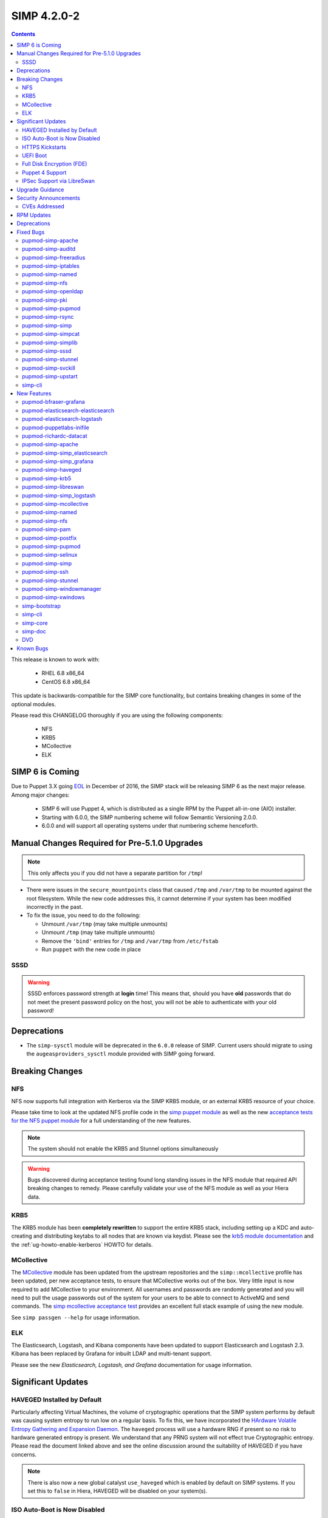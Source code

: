 SIMP 4.2.0-2
============

.. raw:: pdf

  PageBreak

.. contents::
  :depth: 2

.. raw:: pdf

  PageBreak


This release is known to work with:

  * RHEL 6.8 x86_64
  * CentOS 6.8 x86_64


This update is backwards-compatible for the SIMP core functionality, but
contains breaking changes in some of the optional modules.

Please read this CHANGELOG thoroughly if you are using the following
components:

  * NFS
  * KRB5
  * MCollective
  * ELK

SIMP 6 is Coming
----------------

Due to Puppet 3.X going `EOL`_ in December of 2016, the SIMP stack will be
releasing SIMP 6 as the next major release.  Among major changes:

  * SIMP 6 will use Puppet 4, which is distributed as a single RPM by the
    Puppet all-in-one (AIO) installer.

  * Starting with 6.0.0, the SIMP numbering scheme will follow Semantic
    Versioning 2.0.0.

  * 6.0.0 and will support all operating systems under that numbering scheme
    henceforth.

Manual Changes Required for Pre-5.1.0 Upgrades
---------------------------------------------

.. NOTE::
  This only affects you if you did not have a separate partition for ``/tmp``!

* There were issues in the ``secure_mountpoints`` class that caused ``/tmp``
  and ``/var/tmp`` to be mounted against the root filesystem. While the new
  code addresses this, it cannot determine if your system has been modified
  incorrectly in the past.

* To fix the issue, you need to do the following:

  * Unmount ``/var/tmp`` (may take multiple unmounts)
  * Unmount ``/tmp`` (may take multiple unmounts)
  * Remove the ``'bind'`` entries for ``/tmp`` and ``/var/tmp`` from ``/etc/fstab``
  * Run ``puppet`` with the new code in place

SSSD
^^^^

.. WARNING::
  SSSD enforces password strength at **login** time! This means that, should
  you have **old** passwords that do not meet the present password policy on
  the host, you will not be able to authenticate with your old password!

Deprecations
------------

* The ``simp-sysctl`` module will be deprecated in the ``6.0.0`` release of
  SIMP.  Current users should migrate to using the ``augeasproviders_sysctl``
  module provided with SIMP going forward.

Breaking Changes
----------------

NFS
^^^

NFS now supports full integration with Kerberos via the SIMP KRB5 module, or an
external KRB5 resource of your choice.

Please take time to look at the updated NFS profile code in the `simp puppet module`_
as well as the new `acceptance tests for the NFS puppet module`_ for a full
understanding of the new features.

.. NOTE::
  The system should not enable the KRB5 and Stunnel options simultaneously

.. WARNING::
  Bugs discovered during acceptance testing found long standing issues in the
  NFS module that required API breaking changes to remedy. Please carefully
  validate your use of the NFS module as well as your Hiera data.

KRB5
^^^^

The KRB5 module has been **completely rewritten** to support the entire KRB5
stack, including setting up a KDC and auto-creating and distributing keytabs to
all nodes that are known via keydist. Please see the `krb5 module documentation`_
and the :ref:`ug-howto-enable-kerberos` HOWTO for details.

MCollective
^^^^^^^^^^^

The `MCollective`_ module has been updated from the upstream repositories and the
``simp::mcollective`` profile has been updated, per new acceptance tests, to
ensure that MCollective works out of the box. Very little input is now required
to add MCollective to your environment. All usernames and passwords are
randomly generated and you will need to pull the usage passwords out of the
system for your users to be able to connect to ActiveMQ and send commands. The
`simp mcollective acceptance test`_ provides an excellent full stack example of
using the new module.

See ``simp passgen --help`` for usage information.

ELK
^^^

The Elasticsearch, Logstash, and Kibana components have been updated to support
Elasticsearch and Logstash 2.3. Kibana has been replaced by Grafana for inbuilt
LDAP and multi-tenant support.

Please see the new `Elasticsearch, Logstash, and Grafana` documentation for
usage information.

Significant Updates
-------------------

HAVEGED Installed by Default
^^^^^^^^^^^^^^^^^^^^^^^^^^^^

Particularly affecting Virtual Machines, the volume of cryptographic operations
that the SIMP system performs by default was causing system entropy to run low
on a regular basis. To fix this, we have incorporated the
`HArdware Volatile Entropy Gathering and Expansion Daemon`_. The ``haveged``
process will use a hardware RNG if present so no risk to hardware generated
entropy is present. We understand that any PRNG system will not effect true
Cryptographic entropy. Please read the document linked above and see the online
discussion around the suitability of HAVEGED if you have concerns.

.. NOTE::
  There is also now a new global catalyst ``use_haveged`` which is enabled by
  default on SIMP systems. If you set this to ``false`` in Hiera, HAVEGED will
  be disabled on your system(s).

ISO Auto-Boot is Now Disabled
^^^^^^^^^^^^^^^^^^^^^^^^^^^^^

You must now explicitly select an entry when booting the SIMP ISO. There were
too many instances of the ISO being left mounted and performing a constant
re-install loop without this change.

HTTPS Kickstarts
^^^^^^^^^^^^^^^^

The system now encourages the use of HTTPS kickstarts **by default** to ensure
that any potentially sensitive data is protected in transit.

Client validation is not configured in this case since the SIMP project does
not dictate how you kickstart your system.

See the :ref:`ug-configuring-the-clients` section of the :ref:`simp-user-guide` for
instructions.

UEFI Boot
^^^^^^^^^

The system now supports UEFI booting from the SIMP ISO. This provides better
support for newer systems as well as the foundation for Trusted Boot.


Full Disk Encryption (FDE)
^^^^^^^^^^^^^^^^^^^^^^^^^^

SIMP now provides Full Disk Encryption capabilities directly from the ISO build
and within the supplied kickstart files. Please read the documentation on this
capability as found in the :ref:`ig-disk-encryption` section of the
:ref:`simp-installation-guide`.

.. WARNING::
  The default FDE setup ensures that your systems will automatically boot
  without intervention. For better protection, please read the documentation
  referenced above so that you understand the ramifications of this behavior.

Puppet 4 Support
^^^^^^^^^^^^^^^^

All of our modules have been tested against `Puppet 4`_ and should work in a
Puppet 4 system. SIMP will **natively** ship with Puppet 4 by the end of 2016.

IPSec Support via LibreSwan
^^^^^^^^^^^^^^^^^^^^^^^^^^^

A `libreswan`_ module has been added to provide IPSec support to SIMP. We are
awaiting the advent of X.509-based opportunistic IPSec to have a fully
automated integrated trust system. Presently, half of the connection needs to
know about the remote systems for a successful IPSec connection.

Upgrade Guidance
----------------

Detailed upgrade guidance can be found in the :ref:`ug-howto-upgrade-simp` portion of the
:ref:`simp-user-guide`.



.. WARNING::
  You must have at least **2.2GB** of **free** RAM on your system to upgrade to
  this release.

.. NOTE::
  Upgrading from releases older than 4.0 is not supported.

Security Announcements
----------------------

CVEs Addressed
^^^^^^^^^^^^^^

* `CVE-2015-7331`_

  * Remote Code Execution in mcollective-puppet-agent plugin

* `CVE-2016-2788`_

  * Improper validation of fields in MCollective pings

* `CVE-2016-5696`_

  * ``net/ipv4/tcp_input.c`` in the Linux kernel before 4.7 does not properly
    determine the rate of challenge ACK segments, which makes it easier for
    man-in-the-middle attackers to hijack TCP sessions via a blind in-window
    attack.

RPM Updates
-----------

+------------------------------------------------+-----------------+------------------+
| Package                                        | Old Version     | New Version      |
+================================================+=================+==================+
| clamav                                         | 0.99.1-1        | 0.99.2-1         |
+------------------------------------------------+-----------------+------------------+
| clamav-db                                      | 0.99.1-1        | 0.99.2-1         |
+------------------------------------------------+-----------------+------------------+
| clamav-devel                                   | 0.99.1-1        | 0.99.2-1         |
+------------------------------------------------+-----------------+------------------+
| clamav-milter                                  | 0.99.1-1        | 0.99.2-1         |
+------------------------------------------------+-----------------+------------------+
| clamd                                          | 0.99.1-1        | 0.99.2-1         |
+------------------------------------------------+-----------------+------------------+
| dracut-fips-aesni                              | 004-409         | N/A              |
+------------------------------------------------+-----------------+------------------+
| dracut-network                                 | 004-409         | N/A              |
+------------------------------------------------+-----------------+------------------+
| elasticsearch [5]                              | N/A             | 2.3.5-1          |
+------------------------------------------------+-----------------+------------------+
| elasticsearch [noarch]                         | 1.3.2-1         | N/A              |
+------------------------------------------------+-----------------+------------------+
| es2unix                                        | 1.6.1-0         | N/A              |
+------------------------------------------------+-----------------+------------------+
| freeradius                                     | 2.2.6-6.el6.8   | N/A              |
+------------------------------------------------+-----------------+------------------+
| freeradius-ldap                                | 2.2.6-4         | 2.2.6-6.el6.8    |
+------------------------------------------------+-----------------+------------------+
| freeradius-utils                               | 2.2.6-4         | 2.2.6-6.el6.8    |
+------------------------------------------------+-----------------+------------------+
| glib2-devel                                    | N/A             | 2.28.8-5         |
+------------------------------------------------+-----------------+------------------+
| glibc                                          | 2.12-1.166      | 2.12-1.192       |
+------------------------------------------------+-----------------+------------------+
| glibc-common                                   | 2.12-1.166      | 2.12-1.192       |
+------------------------------------------------+-----------------+------------------+
| glibc-devel                                    | 2.12-1.166      | N/A              |
+------------------------------------------------+-----------------+------------------+
| glibc-devel                                    | 2.12-1.192      | N/A              |
+------------------------------------------------+-----------------+------------------+
| glibc-devel                                    | 2.12-1.166      | N/A              |
+------------------------------------------------+-----------------+------------------+
| glibc-devel                                    | 2.12-1.192      | N/A              |
+------------------------------------------------+-----------------+------------------+
| glibc-headers                                  | 2.12-1.166      | 2.12-1.192       |
+------------------------------------------------+-----------------+------------------+
| glibc-static                                   | 2.12-1.166      | 2.12-1.192       |
+------------------------------------------------+-----------------+------------------+
| glibc-utils                                    | 2.12-1.166      | 2.12-1.192       |
+------------------------------------------------+-----------------+------------------+
| globus-callout                                 | 3.13-2          | 3.14-1           |
+------------------------------------------------+-----------------+------------------+
| globus-common                                  | 16.2-1          | 16.4-1           |
+------------------------------------------------+-----------------+------------------+
| globus-gsi-cert-utils                          | 9.11-1          | 9.12-1           |
+------------------------------------------------+-----------------+------------------+
| globus-gsi-proxy-ssl                           | 5.7-2           | 5.8-1            |
+------------------------------------------------+-----------------+------------------+
| globus-gssapi-gsi                              | 11.26-1         | 12.1-1           |
+------------------------------------------------+-----------------+------------------+
| gpxe-bootimgs                                  | 0.9.7-6.14      | 0.9.7-6.15       |
+------------------------------------------------+-----------------+------------------+
| gpxe-roms-qemu                                 | 0.9.7-6.14      | 0.9.7-6.15       |
+------------------------------------------------+-----------------+------------------+
| grafana                                        | N/A             | 3.1.1-1470047149 |
+------------------------------------------------+-----------------+------------------+
| haveged                                        | N/A             | 1.9.1-2          |
+------------------------------------------------+-----------------+------------------+
| kernel                                         | 2.6.32-573.3.1  | 2.6.32-642.1.1   |
+------------------------------------------------+-----------------+------------------+
| kernel-abi-whitelists                          | 2.6.32-573.3.1  | 2.6.32-642.1.1   |
+------------------------------------------------+-----------------+------------------+
| kernel-debug                                   | 2.6.32-573.3.1  | 2.6.32-642.1.1   |
+------------------------------------------------+-----------------+------------------+
| kernel-debug-devel [i686]                      | 2.6.32-642      | N/A              |
+------------------------------------------------+-----------------+------------------+
| kernel-debug-devel                             | 2.6.32-573.3.1  | 2.6.32-642.1.1   |
+------------------------------------------------+-----------------+------------------+
| kernel-devel                                   | 2.6.32-573.3.1  | 2.6.32-642.1.1   |
+------------------------------------------------+-----------------+------------------+
| kernel-doc                                     | 2.6.32-573.3.1  | 2.6.32-642.1.1   |
+------------------------------------------------+-----------------+------------------+
| kernel-firmware                                | 2.6.32-573.3.1  | 2.6.32-642.1.1   |
+------------------------------------------------+-----------------+------------------+
| kernel-headers                                 | 2.6.32-573.3.1  | 2.6.32-642.1.1   |
+------------------------------------------------+-----------------+------------------+
| kibana                                         | 3.1.0.SIMP-0    | N/A              |
+------------------------------------------------+-----------------+------------------+
| lcgdm-libs                                     | 1.8.10-1        | 1.8.11-1         |
+------------------------------------------------+-----------------+------------------+
| lfc-libs                                       | 1.8.10-1        | 1.8.11-1         |
+------------------------------------------------+-----------------+------------------+
| lfc-python                                     | 1.8.10-1        | 1.8.11-1         |
+------------------------------------------------+-----------------+------------------+
| libarchive-devel [i686]                        | 2.8.3-4.el6_2   | N/A              |
+------------------------------------------------+-----------------+------------------+
| libselinux                                     | 2.0.94-7        | N/A              |
+------------------------------------------------+-----------------+------------------+
| libselinux-devel                               | 2.0.94-7        | N/A              |
+------------------------------------------------+-----------------+------------------+
| libselinux-python                              | 2.0.94-7        | N/A              |
+------------------------------------------------+-----------------+------------------+
| libselinux-utils                               | 2.0.94-7        | N/A              |
+------------------------------------------------+-----------------+------------------+
| lksctp-tools                                   | 1.0.10-7        | N/A              |
+------------------------------------------------+-----------------+------------------+
| logstash                                       | 1.4.2-1_2c0f5a1 | 2.3.4-1          |
+------------------------------------------------+-----------------+------------------+
| logstash-contrib                               | 1.4.2-1_efd53ef | N/A              |
+------------------------------------------------+-----------------+------------------+
| mcollective                                    | 2.8.4-1         | 2.8.9-1          |
+------------------------------------------------+-----------------+------------------+
| mcollective-client                             | 2.8.4-1         | 2.8.9-1          |
+------------------------------------------------+-----------------+------------------+
| mcollective-common                             | 2.8.4-1         | 2.8.9-1          |
+------------------------------------------------+-----------------+------------------+
| mcollective-iptables-common                    | 3.0.1-1         | 3.0.2-1          |
+------------------------------------------------+-----------------+------------------+
| mcollective-puppet-agent                       | 1.7.2-1         | 1.11.1-1         |
+------------------------------------------------+-----------------+------------------+
| mcollective-puppet-client                      | 1.7.2-1         | 1.11.1-1         |
+------------------------------------------------+-----------------+------------------+
| mcollective-puppet-common                      | 1.7.2-1         | 1.11.1-1         |
+------------------------------------------------+-----------------+------------------+
| nscd                                           | 2.12-1.166      | 2.12-1.192       |
+------------------------------------------------+-----------------+------------------+
| nspr [i686]                                    | 4.11.0-1        | N/A              |
+------------------------------------------------+-----------------+------------------+
| nspr                                           | 4.10.8-1.el6_6  | 4.11.0-1         |
+------------------------------------------------+-----------------+------------------+
| nss [i686]                                     | 3.21.0-8        | N/A              |
+------------------------------------------------+-----------------+------------------+
| nss                                            | 3.19.1-3.el6_6  | 3.21.0-8         |
+------------------------------------------------+-----------------+------------------+
| nss-softokn [i686]                             | 3.14.3-23.el6.8 | N/A              |
+------------------------------------------------+-----------------+------------------+
| nss-softokn                                    | 3.14.3-22.el6_6 | 3.14.3-23.el6.8  |
+------------------------------------------------+-----------------+------------------+
| nss-softokn-freebl [i686]                      | 3.14.3-23.el6.8 | N/A              |
+------------------------------------------------+-----------------+------------------+
| nss-softokn-freebl                             | 3.14.3-22.el6_6 | 3.14.3-23.el6.8  |
+------------------------------------------------+-----------------+------------------+
| nss-sysinit                                    | 3.19.1-3.el6_6  | 3.21.0-8         |
+------------------------------------------------+-----------------+------------------+
| nss-tools                                      | 3.19.1-3.el6_6  | 3.21.0-8         |
+------------------------------------------------+-----------------+------------------+
| nss-util [i686]                                | 3.21.0-2        | N/A              |
+------------------------------------------------+-----------------+------------------+
| nss-util                                       | 3.19.1-1.el6_6  | 3.21.0-2         |
+------------------------------------------------+-----------------+------------------+
| openssl [i686]                                 | 1.0.1e-48       | N/A              |
+------------------------------------------------+-----------------+------------------+
| openssl                                        | 1.0.1e-42       | 1.0.1e-48        |
+------------------------------------------------+-----------------+------------------+
| openssl-devel [i686]                           | 1.0.1e-48       | N/A              |
+------------------------------------------------+-----------------+------------------+
| openssl-devel                                  | 1.0.1e-42       | 1.0.1e-48        |
+------------------------------------------------+-----------------+------------------+
| pupmod-acpid                                   | 0.0.1-1         | N/A              |
+------------------------------------------------+-----------------+------------------+
| pupmod-aide                                    | 4.1.0-9         | N/A              |
+------------------------------------------------+-----------------+------------------+
| pupmod-apache                                  | 4.1.1-0         | N/A              |
+------------------------------------------------+-----------------+------------------+
| pupmod-auditd                                  | 5.0.0-4         | N/A              |
+------------------------------------------------+-----------------+------------------+
| pupmod-augeasproviders                         | 2.1.3-0         | N/A              |
+------------------------------------------------+-----------------+------------------+
| pupmod-augeasproviders_apache                  | 2.0.1-0         | N/A              |
+------------------------------------------------+-----------------+------------------+
| pupmod-augeasproviders_base                    | 2.0.1-0         | N/A              |
+------------------------------------------------+-----------------+------------------+
| pupmod-augeasproviders_core                    | 2.0.1-0         | N/A              |
+------------------------------------------------+-----------------+------------------+
| pupmod-augeasproviders_grub                    | 2.3.1-0         | N/A              |
+------------------------------------------------+-----------------+------------------+
| pupmod-augeasproviders_mounttab                | 2.0.1-0         | N/A              |
+------------------------------------------------+-----------------+------------------+
| pupmod-augeasproviders_nagios                  | 2.0.1-0         | N/A              |
+------------------------------------------------+-----------------+------------------+
| pupmod-augeasproviders_pam                     | 2.0.1-0         | N/A              |
+------------------------------------------------+-----------------+------------------+
| pupmod-augeasproviders_postgresql              | 2.0.1-0         | N/A              |
+------------------------------------------------+-----------------+------------------+
| pupmod-augeasproviders_puppet                  | 2.0.1-0         | N/A              |
+------------------------------------------------+-----------------+------------------+
| pupmod-augeasproviders_shellvar                | 2.0.1-0         | N/A              |
+------------------------------------------------+-----------------+------------------+
| pupmod-augeasproviders_ssh                     | 2.5.0-0         | N/A              |
+------------------------------------------------+-----------------+------------------+
| pupmod-augeasproviders_sysctl                  | 2.1.0-0         | N/A              |
+------------------------------------------------+-----------------+------------------+
| pupmod-autofs                                  | 4.1.1-0         | N/A              |
+------------------------------------------------+-----------------+------------------+
| pupmod-backuppc                                | 4.1.0-5         | N/A              |
+------------------------------------------------+-----------------+------------------+
| pupmod-bfraser-grafana                         | N/A             | 2.5.0-2016       |
+------------------------------------------------+-----------------+------------------+
| pupmod-cgroups                                 | 1.0.0-7         | N/A              |
+------------------------------------------------+-----------------+------------------+
| pupmod-clamav                                  | 4.1.0-8         | N/A              |
+------------------------------------------------+-----------------+------------------+
| pupmod-dhcp                                    | 4.1.0-5         | N/A              |
+------------------------------------------------+-----------------+------------------+
| pupmod-elasticsearch-elasticsearch             | N/A             | 0.11.0-2016      |
+------------------------------------------------+-----------------+------------------+
| pupmod-elasticsearch-logstash                  | N/A             | 0.6.4-2016       |
+------------------------------------------------+-----------------+------------------+
| pupmod-electrical-file_concat                  | N/A             | 1.0.1-2016       |
+------------------------------------------------+-----------------+------------------+
| pupmod-foreman                                 | 0.1.0-1         | N/A              |
+------------------------------------------------+-----------------+------------------+
| pupmod-freeradius                              | 5.0.0-0         | N/A              |
+------------------------------------------------+-----------------+------------------+
| pupmod-ganglia                                 | 5.0.0-0         | N/A              |
+------------------------------------------------+-----------------+------------------+
| pupmod-gfs2                                    | 4.1.0-2         | N/A              |
+------------------------------------------------+-----------------+------------------+
| pupmod-herculesteam-augeasproviders            | N/A             | 2.1.3-2016       |
+------------------------------------------------+-----------------+------------------+
| pupmod-herculesteam-augeasproviders_apache     | N/A             | 2.0.1-2016       |
+------------------------------------------------+-----------------+------------------+
| pupmod-herculesteam-augeasproviders_base       | N/A             | 2.0.1-2016       |
+------------------------------------------------+-----------------+------------------+
| pupmod-herculesteam-augeasproviders_core       | N/A             | 2.1.1-2016       |
+------------------------------------------------+-----------------+------------------+
| pupmod-herculesteam-augeasproviders_grub       | N/A             | 2.3.1-2016       |
+------------------------------------------------+-----------------+------------------+
| pupmod-herculesteam-augeasproviders_mounttab   | N/A             | 2.0.1-2016       |
+------------------------------------------------+-----------------+------------------+
| pupmod-herculesteam-augeasproviders_nagios     | N/A             | 2.0.1-2016       |
+------------------------------------------------+-----------------+------------------+
| pupmod-herculesteam-augeasproviders_pam        | N/A             | 2.0.3-2016       |
+------------------------------------------------+-----------------+------------------+
| pupmod-herculesteam-augeasproviders_postgresql | N/A             | 2.0.3-2016       |
+------------------------------------------------+-----------------+------------------+
| pupmod-herculesteam-augeasproviders_puppet     | N/A             | 2.0.2-2016       |
+------------------------------------------------+-----------------+------------------+
| pupmod-herculesteam-augeasproviders_shellvar   | N/A             | 2.1.1-2016       |
+------------------------------------------------+-----------------+------------------+
| pupmod-herculesteam-augeasproviders_ssh        | N/A             | 2.5.0-2016       |
+------------------------------------------------+-----------------+------------------+
| pupmod-herculesteam-augeasproviders_sysctl     | N/A             | 2.1.0-2016       |
+------------------------------------------------+-----------------+------------------+
| pupmod-iptables                                | 4.1.0-15        | N/A              |
+------------------------------------------------+-----------------+------------------+
| pupmod-jenkins                                 | 4.1.0-6         | N/A              |
+------------------------------------------------+-----------------+------------------+
| pupmod-krb5                                    | 4.1.0-3         | N/A              |
+------------------------------------------------+-----------------+------------------+
| pupmod-libvirt                                 | 4.1.0-17        | N/A              |
+------------------------------------------------+-----------------+------------------+
| pupmod-logrotate                               | 4.1.0-4         | N/A              |
+------------------------------------------------+-----------------+------------------+
| pupmod-mcafee                                  | 4.1.0-2         | N/A              |
+------------------------------------------------+-----------------+------------------+
| pupmod-mozilla                                 | 4.1.0-1         | N/A              |
+------------------------------------------------+-----------------+------------------+
| pupmod-multipathd                              | 4.1.0-2         | N/A              |
+------------------------------------------------+-----------------+------------------+
| pupmod-named                                   | 4.2.0-9         | N/A              |
+------------------------------------------------+-----------------+------------------+
| pupmod-network                                 | 4.1.0-6         | N/A              |
+------------------------------------------------+-----------------+------------------+
| pupmod-nfs                                     | 4.4.2-0         | N/A              |
+------------------------------------------------+-----------------+------------------+
| pupmod-nscd                                    | 5.0.1-0         | N/A              |
+------------------------------------------------+-----------------+------------------+
| pupmod-ntpd                                    | 4.1.0-10        | N/A              |
+------------------------------------------------+-----------------+------------------+
| pupmod-oddjob                                  | 1.0.0-2         | N/A              |
+------------------------------------------------+-----------------+------------------+
| pupmod-onyxpoint-compliance_markup             | 0.1.0-0         | N/A              |
+------------------------------------------------+-----------------+------------------+
| pupmod-onyxpoint-gpasswd                       | 1.0.0-1         | 1.0.0-2016       |
+------------------------------------------------+-----------------+------------------+
| pupmod-openldap                                | 4.1.4-0         | N/A              |
+------------------------------------------------+-----------------+------------------+
| pupmod-openscap                                | 4.2.0-3         | N/A              |
+------------------------------------------------+-----------------+------------------+
| pupmod-pam                                     | 4.2.1-0         | N/A              |
+------------------------------------------------+-----------------+------------------+
| pupmod-pki                                     | 4.2.1-0         | N/A              |
+------------------------------------------------+-----------------+------------------+
| pupmod-polkit                                  | 4.1.0-2         | N/A              |
+------------------------------------------------+-----------------+------------------+
| pupmod-postfix                                 | 4.1.0-7         | N/A              |
+------------------------------------------------+-----------------+------------------+
| pupmod-pupmod                                  | 6.0.0-24        | N/A              |
+------------------------------------------------+-----------------+------------------+
| pupmod-puppetlabs-apache                       | 1.0.1-2         | N/A              |
+------------------------------------------------+-----------------+------------------+
| pupmod-puppetlabs-inifile                      | 1.2.0-1         | 1.5.0-2016       |
+------------------------------------------------+-----------------+------------------+
| pupmod-puppetlabs-java                         | 1.2.0-0         | 1.2.0-2016       |
+------------------------------------------------+-----------------+------------------+
| pupmod-puppetlabs-java_ks                      | N/A             | 1.4.0-2016       |
+------------------------------------------------+-----------------+------------------+
| pupmod-puppetlabs-mysql                        | 2.2.3-1         | 2.2.3-2016       |
+------------------------------------------------+-----------------+------------------+
| pupmod-puppetlabs-puppetdb                     | N/A             | 5.0.0-2016       |
+------------------------------------------------+-----------------+------------------+
| pupmod-puppetlabs-puppetlabs_apache            | N/A             | 1.0.1-2016       |
+------------------------------------------------+-----------------+------------------+
| pupmod-puppetlabs-stdlib                       | N/A             | 4.9.0-2016       |
+------------------------------------------------+-----------------+------------------+
| pupmod-richardc-datacat                        | 0.6.1-0         | 0.6.2-2016       |
+------------------------------------------------+-----------------+------------------+
| pupmod-rsync                                   | 4.2.0-5         | N/A              |
+------------------------------------------------+-----------------+------------------+
| pupmod-rsyslog                                 | 5.1.0-0         | N/A              |
+------------------------------------------------+-----------------+------------------+
| pupmod-saz-memcached                           | 4.0.0-2         | N/A              |
+------------------------------------------------+-----------------+------------------+
| pupmod-selinux                                 | 1.0.0-5         | N/A              |
+------------------------------------------------+-----------------+------------------+
| pupmod-simp                                    | 1.2.0-0         | N/A              |
+------------------------------------------------+-----------------+------------------+
| pupmod-simp-acpid                              | N/A             | 0.0.2-2016       |
+------------------------------------------------+-----------------+------------------+
| pupmod-simp-activemq                           | 3.0.0-0         | 3.0.0-2016       |
+------------------------------------------------+-----------------+------------------+
| pupmod-simp-aide                               | N/A             | 4.1.1-2016       |
+------------------------------------------------+-----------------+------------------+
| pupmod-simp-apache                             | N/A             | 4.1.5-2016       |
+------------------------------------------------+-----------------+------------------+
| pupmod-simp-auditd                             | N/A             | 5.0.4-2016       |
+------------------------------------------------+-----------------+------------------+
| pupmod-simp-autofs                             | N/A             | 4.1.2-2016       |
+------------------------------------------------+-----------------+------------------+
| pupmod-simp-backuppc                           | N/A             | 4.1.1-2016       |
+------------------------------------------------+-----------------+------------------+
| pupmod-simp-cgroups                            | N/A             | 1.0.1-2016       |
+------------------------------------------------+-----------------+------------------+
| pupmod-simp-clamav                             | N/A             | 4.1.1-2016       |
+------------------------------------------------+-----------------+------------------+
| pupmod-simp-compliance_markup                  | N/A             | 1.0.0-0          |
+------------------------------------------------+-----------------+------------------+
| pupmod-simp-dhcp                               | N/A             | 4.1.1-2016       |
+------------------------------------------------+-----------------+------------------+
| pupmod-simp-elasticsearch                      | 2.0.0-3         | N/A              |
+------------------------------------------------+-----------------+------------------+
| pupmod-simp-foreman                            | N/A             | 0.2.0-2016       |
+------------------------------------------------+-----------------+------------------+
| pupmod-simp-freeradius                         | N/A             | 5.0.2-2016       |
+------------------------------------------------+-----------------+------------------+
| pupmod-simp-ganglia                            | N/A             | 5.0.0-2016       |
+------------------------------------------------+-----------------+------------------+
| pupmod-simp-gfs2                               | N/A             | 4.1.1-2016       |
+------------------------------------------------+-----------------+------------------+
| pupmod-simp-haveged                            | N/A             | 0.3.1-2016       |
+------------------------------------------------+-----------------+------------------+
| pupmod-simp-iptables                           | N/A             | 4.1.4-2016       |
+------------------------------------------------+-----------------+------------------+
| pupmod-simp-jenkins                            | N/A             | 4.1.0-2016       |
+------------------------------------------------+-----------------+------------------+
| pupmod-simp-kibana                             | 3.0.1-5         | N/A              |
+------------------------------------------------+-----------------+------------------+
| pupmod-simp-krb5                               | N/A             | 5.0.5-2016       |
+------------------------------------------------+-----------------+------------------+
| pupmod-simp-libvirt                            | N/A             | 4.1.1-2016       |
+------------------------------------------------+-----------------+------------------+
| pupmod-simp-logrotate                          | N/A             | 4.1.0-2016       |
+------------------------------------------------+-----------------+------------------+
| pupmod-simp-logstash                           | 1.0.0-6         | N/A              |
+------------------------------------------------+-----------------+------------------+
| pupmod-simp-mcafee                             | N/A             | 4.1.1-2016       |
+------------------------------------------------+-----------------+------------------+
| pupmod-simp-mcollective                        | 2.3.1-0         | 2.3.2-2016       |
+------------------------------------------------+-----------------+------------------+
| pupmod-simp-memcached                          | N/A             | 2.8.2-2016       |
+------------------------------------------------+-----------------+------------------+
| pupmod-simp-mozilla                            | N/A             | 4.1.1-2016       |
+------------------------------------------------+-----------------+------------------+
| pupmod-simp-multipathd                         | N/A             | 4.1.1-2016       |
+------------------------------------------------+-----------------+------------------+
| pupmod-simp-named                              | N/A             | 4.3.1-2016       |
+------------------------------------------------+-----------------+------------------+
| pupmod-simp-network                            | N/A             | 4.1.1-2016       |
+------------------------------------------------+-----------------+------------------+
| pupmod-simp-nfs                                | N/A             | 4.5.1-2016       |
+------------------------------------------------+-----------------+------------------+
| pupmod-simp-nscd                               | N/A             | 5.0.1-2016       |
+------------------------------------------------+-----------------+------------------+
| pupmod-simp-ntpd                               | N/A             | 4.1.0-2016       |
+------------------------------------------------+-----------------+------------------+
| pupmod-simp-oddjob                             | N/A             | 1.0.0-2016       |
+------------------------------------------------+-----------------+------------------+
| pupmod-simp-openldap                           | N/A             | 4.1.8-2016       |
+------------------------------------------------+-----------------+------------------+
| pupmod-simp-openscap                           | N/A             | 4.2.1-2016       |
+------------------------------------------------+-----------------+------------------+
| pupmod-simp-pam                                | N/A             | 4.2.5-2016       |
+------------------------------------------------+-----------------+------------------+
| pupmod-simp-pki                                | N/A             | 4.2.3-2016       |
+------------------------------------------------+-----------------+------------------+
| pupmod-simp-polkit                             | N/A             | 4.1.0-2016       |
+------------------------------------------------+-----------------+------------------+
| pupmod-simp-postfix                            | N/A             | 4.1.3-2016       |
+------------------------------------------------+-----------------+------------------+
| pupmod-simp-postgresql                         | N/A             | 4.1.0-2016       |
+------------------------------------------------+-----------------+------------------+
| pupmod-simp-pupmod                             | N/A             | 6.0.5-2016       |
+------------------------------------------------+-----------------+------------------+
| pupmod-simp-rsync                              | N/A             | 4.2.2-2016       |
+------------------------------------------------+-----------------+------------------+
| pupmod-simp-rsyslog                            | N/A             | 5.1.0-2016       |
+------------------------------------------------+-----------------+------------------+
| pupmod-simp-selinux                            | N/A             | 1.0.3-2016       |
+------------------------------------------------+-----------------+------------------+
| pupmod-simp-simp                               | N/A             | 1.2.7-2016       |
+------------------------------------------------+-----------------+------------------+
| pupmod-simp-simp_elasticsearch                 | N/A             | 3.0.1-2016       |
+------------------------------------------------+-----------------+------------------+
| pupmod-simp-simp_grafana                       | N/A             | 0.1.0-2016       |
+------------------------------------------------+-----------------+------------------+
| pupmod-simp-simp_logstash                      | N/A             | 2.0.0-2016       |
+------------------------------------------------+-----------------+------------------+
| pupmod-simp-simpcat                            | N/A             | 5.0.1-2016       |
+------------------------------------------------+-----------------+------------------+
| pupmod-simp-simplib                            | N/A             | 1.3.1-2016       |
+------------------------------------------------+-----------------+------------------+
| pupmod-simp-site                               | N/A             | 2.0.1-2016       |
+------------------------------------------------+-----------------+------------------+
| pupmod-simp-snmpd                              | N/A             | 4.1.0-2016       |
+------------------------------------------------+-----------------+------------------+
| pupmod-simp-ssh                                | N/A             | 4.1.9-2016       |
+------------------------------------------------+-----------------+------------------+
| pupmod-simp-sssd                               | N/A             | 4.1.3-2016       |
+------------------------------------------------+-----------------+------------------+
| pupmod-simp-stunnel                            | N/A             | 4.2.7-2016       |
+------------------------------------------------+-----------------+------------------+
| pupmod-simp-sudo                               | N/A             | 4.1.2-2016       |
+------------------------------------------------+-----------------+------------------+
| pupmod-simp-sudosh                             | N/A             | 4.1.1-2016       |
+------------------------------------------------+-----------------+------------------+
| pupmod-simp-svckill                            | N/A             | 1.1.3-2016       |
+------------------------------------------------+-----------------+------------------+
| pupmod-simp-sysctl                             | N/A             | 4.2.0-2016       |
+------------------------------------------------+-----------------+------------------+
| pupmod-simp-tcpwrappers                        | N/A             | 4.1.0-2016       |
+------------------------------------------------+-----------------+------------------+
| pupmod-simp-tftpboot                           | N/A             | 4.1.2-2016       |
+------------------------------------------------+-----------------+------------------+
| pupmod-simp-tpm                                | N/A             | 0.0.1-2016       |
+------------------------------------------------+-----------------+------------------+
| pupmod-simp-upstart                            | N/A             | 4.1.2-2016       |
+------------------------------------------------+-----------------+------------------+
| pupmod-simp-vnc                                | N/A             | 4.1.0-2016       |
+------------------------------------------------+-----------------+------------------+
| pupmod-simp-vsftpd                             | N/A             | 5.0.4-2016       |
+------------------------------------------------+-----------------+------------------+
| pupmod-simp-windowmanager                      | N/A             | 4.1.2-2016       |
+------------------------------------------------+-----------------+------------------+
| pupmod-simp-xinetd                             | N/A             | 2.1.0-2016       |
+------------------------------------------------+-----------------+------------------+
| pupmod-simp-xwindows                           | N/A             | 4.1.1-2016       |
+------------------------------------------------+-----------------+------------------+
| pupmod-simpcat                                 | 5.0.0-0         | N/A              |
+------------------------------------------------+-----------------+------------------+
| pupmod-simplib                                 | 1.2.2-0         | N/A              |
+------------------------------------------------+-----------------+------------------+
| pupmod-site                                    | 2.0.0-3         | N/A              |
+------------------------------------------------+-----------------+------------------+
| pupmod-snmpd                                   | 4.1.0-5         | N/A              |
+------------------------------------------------+-----------------+------------------+
| pupmod-ssh                                     | 4.1.2-0         | N/A              |
+------------------------------------------------+-----------------+------------------+
| pupmod-ssh-augeas-lenses                       | 4.1.2-0         | N/A              |
+------------------------------------------------+-----------------+------------------+
| pupmod-sssd                                    | 4.1.2-0         | N/A              |
+------------------------------------------------+-----------------+------------------+
| pupmod-stunnel                                 | 4.2.1-0         | N/A              |
+------------------------------------------------+-----------------+------------------+
| pupmod-sudo                                    | 4.1.0-3         | N/A              |
+------------------------------------------------+-----------------+------------------+
| pupmod-sudosh                                  | 4.1.0-4         | N/A              |
+------------------------------------------------+-----------------+------------------+
| pupmod-svckill                                 | 1.1.0-0         | N/A              |
+------------------------------------------------+-----------------+------------------+
| pupmod-sysctl                                  | 4.2.0-0         | N/A              |
+------------------------------------------------+-----------------+------------------+
| pupmod-tcpwrappers                             | 3.0.0-3         | N/A              |
+------------------------------------------------+-----------------+------------------+
| pupmod-tftpboot                                | 4.1.0-9         | N/A              |
+------------------------------------------------+-----------------+------------------+
| pupmod-tpm                                     | 0.0.1-10        | N/A              |
+------------------------------------------------+-----------------+------------------+
| pupmod-upstart                                 | 4.1.0-5         | N/A              |
+------------------------------------------------+-----------------+------------------+
| pupmod-vnc                                     | 4.1.0-4         | N/A              |
+------------------------------------------------+-----------------+------------------+
| pupmod-vsftpd                                  | 5.0.0-2         | N/A              |
+------------------------------------------------+-----------------+------------------+
| pupmod-windowmanager                           | 4.1.0-3         | N/A              |
+------------------------------------------------+-----------------+------------------+
| pupmod-xinetd                                  | 2.1.0-5         | N/A              |
+------------------------------------------------+-----------------+------------------+
| pupmod-xwindows                                | 4.1.0-4         | N/A              |
+------------------------------------------------+-----------------+------------------+
| puppetlabs-java_ks                             | 1.4.0-0         | N/A              |
+------------------------------------------------+-----------------+------------------+
| puppetlabs-postgresql                          | 4.1.0-1.SIMP    | N/A              |
+------------------------------------------------+-----------------+------------------+
| puppetlabs-puppetdb                            | 5.0.0-0         | N/A              |
+------------------------------------------------+-----------------+------------------+
| ruby-ldap                                      | 0.9.7-10        | N/A              |
+------------------------------------------------+-----------------+------------------+
| rubygem-net-ldap                               | 0.2.2-4         | 0.6.1-2.el6.1    |
+------------------------------------------------+-----------------+------------------+
| rubygem-net-ldap-doc                           | 0.2.2-4         | 0.6.1-2.el6.1    |
+------------------------------------------------+-----------------+------------------+
| rubygem-simp-cli                               | 1.0.16-0        | 1.0.20-0         |
+------------------------------------------------+-----------------+------------------+
| rubygem-simp-cli-doc                           | 1.0.16-0        | 1.0.20-0         |
+------------------------------------------------+-----------------+------------------+
| simp                                           | 4.2.0-2         | 4.2.0-3.Alpha    |
+------------------------------------------------+-----------------+------------------+
| simp-bootstrap                                 | 4.2.0-4         | 4.3.1-0          |
+------------------------------------------------+-----------------+------------------+
| simp-utils                                     | 4.1.0-13        | 4.1.1-1          |
+------------------------------------------------+-----------------+------------------+
| syslinux-tftpboot [i686]                       | 4.02-16.el6_5   | N/A              |
+------------------------------------------------+-----------------+------------------+
| syslinux-tftpboot [x86_64]                     | 4.02-9.el6_5    | N/A              |
+------------------------------------------------+-----------------+------------------+
| trousers [i686]                                | 0.3.13-2        | N/A              |
+------------------------------------------------+-----------------+------------------+
| tzdata                                         | 2016d-1         | N/A              |
+------------------------------------------------+-----------------+------------------+

Deprecations
------------

* pupmod-simp-kibana

  * Replaced by pupmod-simp-simp_grafana (SIMP profile) and
    pupmod-bfraser-grafana (upstream component)

* pupmod-simp-elasticsearch

  * Replaced by pupmod-simp-simp_elasticsearch (SIMP profile) and
    pupmod-elasticsearch-elasticsearch (upstream component)

* pupmod-simp-logstash

  * Replaced by pupmod-simp-simp_logstash (SIMP profile) and
    pupmod-elasticsearch-logstash (upstream component)

Fixed Bugs
----------

pupmod-simp-apache
^^^^^^^^^^^^^^^^^^

* Fix ``munge_httpd_networks`` to work properly with Ruby >= 1.9
* Ensure that non-SIMP PKI certificates are copied recursively
* Add an explicit **default deny** to the ``apache_limits()`` function

pupmod-simp-auditd
^^^^^^^^^^^^^^^^^^

* Fix the default audit locations for ``wtmp`` and ``btmp`` in the audit rules
* Ensure that audit file locations themselves can be dynamically audited
* Added an audit rule for ``renameat`` to comply with `CCE-26651-0`_

pupmod-simp-freeradius
^^^^^^^^^^^^^^^^^^^^^^

* Fixed scoping issues with variables
* Updated the code to work around incompatibilities with integers in class
  names

pupmod-simp-iptables
^^^^^^^^^^^^^^^^^^^^

* Removed the custom type warning in IPTables when used with Puppet 4
* Fixed a regex rule in Ruby 1.8 (EL6) that caused some rules to be dropped
  silently
* Changed the default provider for iptables services to ``'redhat'`` because the
  Puppet default was not functional

pupmod-simp-named
^^^^^^^^^^^^^^^^^

* Created work-around for https://bugzilla.redhat.com/show_bug.cgi?id=1278082
* Added a named::install class and fixed the ordering across the board

pupmod-simp-nfs
^^^^^^^^^^^^^^^

* Several breaking changes were made
* Stunnel and KRB5 should not be used at the same time
* Removed the ``create_home_dirs`` cron job and migrated it to the
  pupmod-simp-simp module

pupmod-simp-openldap
^^^^^^^^^^^^^^^^^^^^

* Fixed certificate location references in the ``pam_ldap`` configuration file
* Removed the dependency on the ``ruby-ldap`` package
* Ensure that ``Exec[bootstrap_ldap]`` is idempotent
* Ensure that TLS support can be toggled in the ``openldap::client`` class

pupmod-simp-pki
^^^^^^^^^^^^^^^

* Removed the custom type warning in ``simp::pki`` when used with Puppet 4
* Fixed permissions flapping in ``pki_cert_sync``

pupmod-simp-pupmod
^^^^^^^^^^^^^^^^^^

* Ensure that the ``use_iptables`` global catalyst is honored
* Limited the Java heap size used by the Puppetserver to not exceed 12G of RAM
  due to a bug in Trapperkeeper.  This will be lifted once we move to Puppet 4.

pupmod-simp-rsync
^^^^^^^^^^^^^^^^^

* Changed the default provider for iptables services to 'redhat' because the
  Puppet default was not functional
* Ensure that the ``client_nets`` global catalyst is properly honored

pupmod-simp-simp
^^^^^^^^^^^^^^^^

* Set ``svckill`` to ignore ``quotaon`` and ``messagebus`` by default

pupmod-simp-simpcat
^^^^^^^^^^^^^^^^^^^

* Ensure that the **client** ``vardir`` is used instead of the server variable

pupmod-simp-simplib
^^^^^^^^^^^^^^^^^^^

* Remove the custom type warnings from ``ftpusers``, ``reboot_notify``, and
  ``script_umask``
* Fixed an ``nsswitch`` edge case that conflicted with ``sssd``
* Added the ``gdm_version`` fact from the ``xwindows`` module
* Ensure that ``tmpwatch`` installed on EL6 systems

pupmod-simp-sssd
^^^^^^^^^^^^^^^^

* Ensure that the LDAP default certificates are set if using TLS and LDAP

pupmod-simp-stunnel
^^^^^^^^^^^^^^^^^^^

* Ensure that all global catalysts are disabled when appropriate
* The chroot'd PKI certificates were not ordered correctly against the ``pki``
  module when in use

pupmod-simp-svckill
^^^^^^^^^^^^^^^^^^^

* Remove the custom type warnings from the custom type
* ``svckill::ignore`` should not include ``svckill`` by default

pupmod-simp-upstart
^^^^^^^^^^^^^^^^^^^

* Ensure that the ``job.erb`` file kept all hash keys ordered

simp-cli
^^^^^^^^

* Ensure that ``simp passgen`` can use the correct path by default
* Fixed several issues in the ``simp`` command with command line parsing

New Features
------------

pupmod-bfraser-grafana
^^^^^^^^^^^^^^^^^^^^^^

* Initial import of the Grafana module into the SIMP ecosystem

pupmod-elasticsearch-elasticsearch
^^^^^^^^^^^^^^^^^^^^^^^^^^^^^^^^^^

* Updated to the 0.11.0 version of the upstream module

pupmod-elasticsearch-logstash
^^^^^^^^^^^^^^^^^^^^^^^^^^^^^

* Updated to the 0.6.4 version of the upstream module

pupmod-puppetlabs-inifile
^^^^^^^^^^^^^^^^^^^^^^^^^

* Updated to the 1.5.0 upstream module

pupmod-richardc-datacat
^^^^^^^^^^^^^^^^^^^^^^^

* Update to version 0.6.2

pupmod-simp-apache
^^^^^^^^^^^^^^^^^^

* Add explicit `haveged`_ support

pupmod-simp-simp_elasticsearch
^^^^^^^^^^^^^^^^^^^^^^^^^^^^^^

* First release of the rewritten SIMP Elasticsearch component profile (to be
  used in conjunction with the pupmod-elasticsearch-elasticsearch module)

pupmod-simp-simp_grafana
^^^^^^^^^^^^^^^^^^^^^^^^

* Initial release of the SIMP Grafana component profile (to be used in
  conjunction with the pupmod-bfraser-grafana module)

pupmod-simp-haveged
^^^^^^^^^^^^^^^^^^^

* First release of the SIMP HAVEGED module (which is a fork of the
  moding/haveged module)

pupmod-simp-krb5
^^^^^^^^^^^^^^^^

* Full module update
* Supports auto-creation of KRB5 keytabs for all systems
* Added a native type ``krb5kdc_auto_keytabs`` to autogenerate keytabs from the
  SIMP resident PKI certificates

pupmod-simp-libreswan
^^^^^^^^^^^^^^^^^^^^^

* First release of a module for managing `libreswan`_ and IPSEC support

pupmod-simp-simp_logstash
^^^^^^^^^^^^^^^^^^^^^^^^^

* First release of the rewritten SIMP Logstash component profile (to be used in
  conjunction with the pupmod-elasticsearch-logstash module).

pupmod-simp-mcollective
^^^^^^^^^^^^^^^^^^^^^^^

* Our fork of the upstream MCollective module was updated to version 2.3.2

pupmod-simp-named
^^^^^^^^^^^^^^^^^

* Users can modify the chroot path in named-chroot.service
* Added a ``named::install`` class and fixed the ordering across the board

pupmod-simp-nfs
^^^^^^^^^^^^^^^

* Incorporated KRB5 support (optional)
* Fixed numerous logic errors and typos during acceptance testing

pupmod-simp-pam
^^^^^^^^^^^^^^^

* Added support for `pam_tty_audit`_

pupmod-simp-postfix
^^^^^^^^^^^^^^^^^^^

* Added `haveged`_ for entropy generation

pupmod-simp-pupmod
^^^^^^^^^^^^^^^^^^

* Added `haveged`_ for entropy generation

pupmod-simp-selinux
^^^^^^^^^^^^^^^^^^^

* Ensure that ``policycoreutils-python`` is installed by default

pupmod-simp-simp
^^^^^^^^^^^^^^^^

* Ensure that ``SSLVerifyClient`` can be controlled in ``ks.conf``
* Use HTTPS YUM repos by default
* Added the ``create_home_dirs`` script that used to be in the ``nfs`` module

pupmod-simp-ssh
^^^^^^^^^^^^^^^

* Added `haveged`_ for entropy generation
* Ensure that ``semanage`` is used to handle non-standard ports
* Added an ``openssh_version`` fact
* Modified kex algorithm:

  * No longer set kex prior to openssh v 5.7
  * Curve25519 kex only set in openssh v 6.5+


pupmod-simp-stunnel
^^^^^^^^^^^^^^^^^^^

* Added `haveged`_ for entropy generation

pupmod-simp-windowmanager
^^^^^^^^^^^^^^^^^^^^^^^^^

* Ensure that the login banner works in EL7
* Add the ability to remove the login button in Gnome 3

pupmod-simp-xwindows
^^^^^^^^^^^^^^^^^^^^

* Remove the ``gdm_version`` fact (to be placed in ``simplib``)

simp-bootstrap
^^^^^^^^^^^^^^^^^^^^^

* Documented the ``hostgroup`` Hiera usage in the ``hieradata/`` directory
* Recommendation for SHA512 password hashes to be generated for ``localusers``
* Added a ``site_files/`` directory in the ``simp`` environment that will be used
  for all generated files and is intended to be excluded from management by
  r10k or Code Manager. This may need to be moved again in SIMP 6.

simp-cli
^^^^^^^^

* Removed the deprecated ``simp check`` command

simp-core
^^^^^^^^^

* Incorporated the ELG stack in the list of included modules
* Added ``haveged`` to the stack for persistent entropy
* Enable HTTPS kickstarts by default
* Fall back to unvalidated YUM HTTPS connections by default so that new systems
  do not have to be bootstrapped with a trusted CA certificate. Our packages
  are signed, so this should not be an issue.

simp-doc
^^^^^^^^

* Full restructure of the documentation to be less confusing and more concise
  for new users.

DVD
^^^

* Disable ISO auto-boot
* Support UEFI Booting
* Ensure that FIPS can be disabled at initial build
* Provide an option for FDE directly from the ISO

Known Bugs
----------

* If you are running libvirtd, when ``svckill`` runs it will always attempt to kill
  dnsmasq unless you are deliberately trying to run the dnsmasq service.  This
  does *not* actually kill the service but is, instead, an error of the startup
  script and causes no damage to your system.

.. _CCE-26651-0: http://www.scaprepo.com/view.jsp?id=CCE-26651-0
.. _CVE-2015-7331: https://puppet.com/security/cve/cve-2015-7331
.. _CVE-2016-2788: https://puppet.com/security/cve/cve-2016-2788
.. _CVE-2016-5696: https://web.nvd.nist.gov/view/vuln/detail?vulnId=CVE-2016-5696
.. _EOL: https://puppetlabs.com/misc/puppet-enterprise-lifecycle
.. _HArdware Volatile Entropy Gathering and Expansion Daemon: http://www.issihosts.com/haveged/ais31.html
.. _MCollective: https://docs.puppet.com/mcollective/
.. _acceptance tests for the NFS puppet module: https://github.com/simp/pupmod-simp-nfs/tree/master/spec/acceptance/suites
.. _haveged: http://www.issihosts.com/haveged/ais31.html
.. _krb5 module documentation: https://github.com/simp/pupmod-simp-krb5/blob/master/README.rst
.. _libreswan: https://libreswan.org/
.. _pam_tty_audit: https://access.redhat.com/documentation/en-US/Red_Hat_Enterprise_Linux/6/html/Security_Guide/sec-Configuring_PAM_for_Auditing.html
.. _puppet 4: https://docs.puppetlabs.com/puppet/4.4/reference/
.. _simp mcollective acceptance test: https://github.com/simp/pupmod-simp-simp/blob/master/spec/acceptance/suites/default/01_mcollective_spec.rb
.. _simp puppet module: https://github.com/simp/pupmod-simp-simp/tree/master/manifests/nfs
